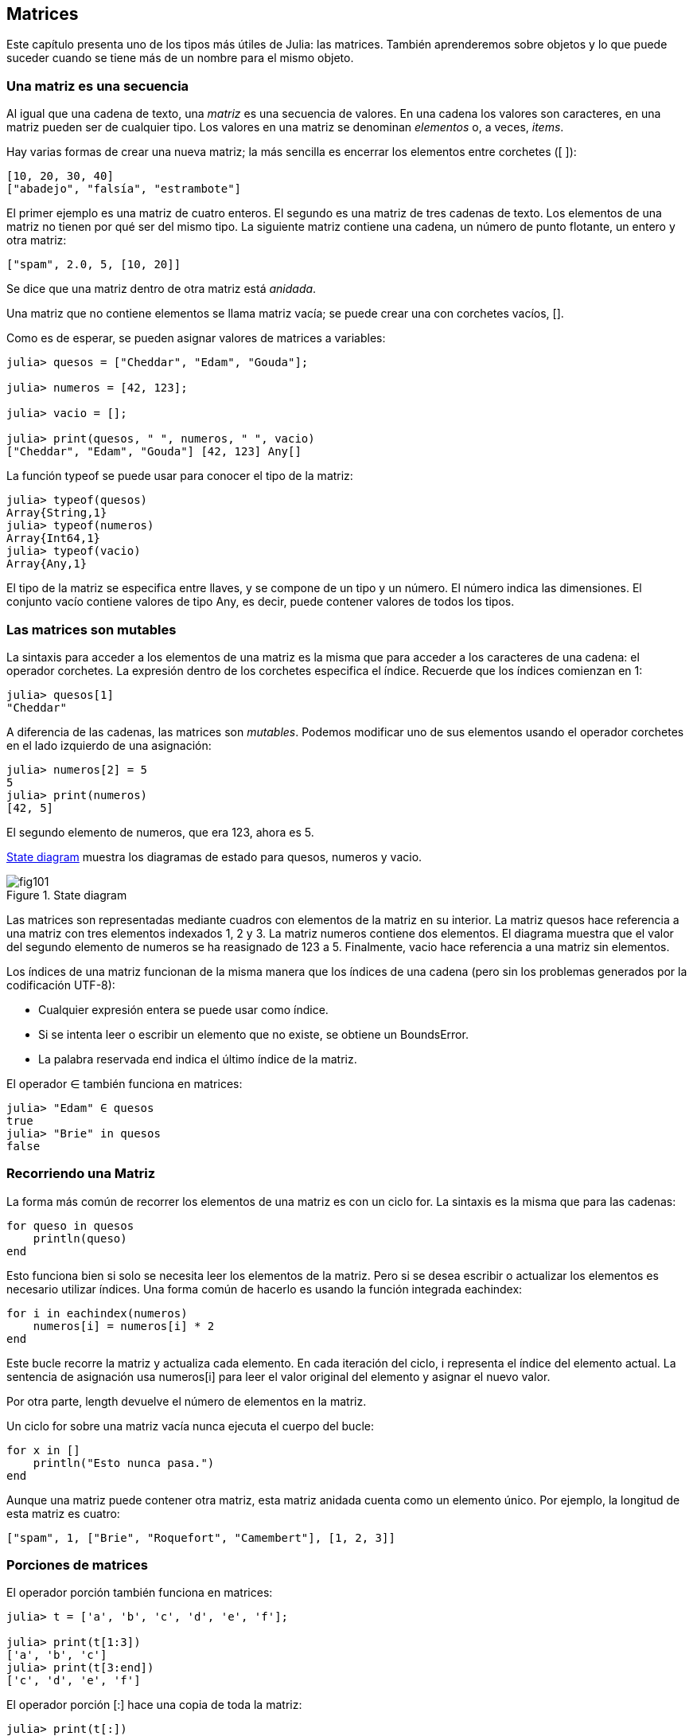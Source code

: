 [[chap10]]
== Matrices

Este capítulo presenta uno de los tipos más útiles de Julia: las matrices. También aprenderemos sobre objetos y lo que puede suceder cuando se tiene más de un nombre para el mismo objeto.

=== Una matriz es una secuencia

Al igual que una cadena de texto, una _matriz_ es una secuencia de valores. En una cadena los valores son caracteres, en una matriz pueden ser de cualquier tipo. Los valores en una matriz se denominan _elementos_ o, a veces, _items_.
(((array)))(((element)))(((item)))

Hay varias formas de crear una nueva matriz; la más sencilla es encerrar los elementos entre corchetes (+[ ]+):
(((bracket operator)))

[source,julia]
----
[10, 20, 30, 40]
["abadejo", "falsía", "estrambote"]
----

El primer ejemplo es una matriz de cuatro enteros. El segundo es una matriz de tres cadenas de texto. Los elementos de una matriz no tienen por qué ser del mismo tipo. La siguiente matriz contiene una cadena, un número de punto flotante, un entero y otra matriz:

[source,julia]
----
["spam", 2.0, 5, [10, 20]]
----

Se dice que una matriz dentro de otra matriz está _anidada_.
(((nested)))

Una matriz que no contiene elementos se llama matriz vacía; se puede crear una con corchetes vacíos, +[]+.
(((empty array)))

Como es de esperar, se pueden asignar valores de matrices a variables:

[source,@julia-repl-test chap10]
----
julia> quesos = ["Cheddar", "Edam", "Gouda"];

julia> numeros = [42, 123];

julia> vacio = [];

julia> print(quesos, " ", numeros, " ", vacio)
["Cheddar", "Edam", "Gouda"] [42, 123] Any[]
----

La función +typeof+ se puede usar para conocer el tipo de la matriz:
(((typeof)))

[source,@julia-repl-test chap10]
----
julia> typeof(quesos)
Array{String,1}
julia> typeof(numeros)
Array{Int64,1}
julia> typeof(vacio)
Array{Any,1}
----

El tipo de la matriz se especifica entre llaves, y se compone de un tipo y un número. El número indica las dimensiones. El conjunto +vacío+ contiene valores de tipo +Any+, es decir, puede contener valores de todos los tipos.
(((Array)))((("type", "Base", "Array", see="Array")))(((Any)))((("type", "Base", "Any", see="Any")))


=== Las matrices son mutables

La sintaxis para acceder a los elementos de una matriz es la misma que para acceder a los caracteres de una cadena: el operador corchetes. La expresión dentro de los corchetes especifica el índice. Recuerde que los índices comienzan en 1:
(((bracket operator)))(((index)))

[source,@julia-repl-test chap10]
----
julia> quesos[1]
"Cheddar"
----

A diferencia de las cadenas, las matrices son _mutables_. Podemos modificar uno de sus elementos usando el operador corchetes en el lado izquierdo de una asignación:

(((mutable)))(((assignment statement)))

[source,@julia-repl-test chap10]
----
julia> numeros[2] = 5
5
julia> print(numeros)
[42, 5]
----

El segundo elemento de +numeros+, que era 123, ahora es 5.

<<fig10-1>> muestra los diagramas de estado para +quesos+, +numeros+ y +vacio+.
(((state diagram)))

[[fig10-1]]
.State diagram
image::images/fig101.svg[]

Las matrices son representadas mediante cuadros con elementos de la matriz en su interior. La matriz +quesos+ hace referencia a una matriz con tres elementos indexados +1+, +2+ y +3+. La matriz +numeros+ contiene dos elementos. El diagrama muestra que el valor del segundo elemento de +numeros+ se ha reasignado de +123+ a +5+. Finalmente, +vacio+ hace referencia a una matriz sin elementos.

Los índices de una matriz funcionan de la misma manera que los índices de una cadena (pero sin los problemas generados por la codificación UTF-8):

* Cualquier expresión entera se puede usar como índice.

* Si se intenta leer o escribir un elemento que no existe, se obtiene un +BoundsError+.

* La palabra reservada +end+ indica el último índice de la matriz.
(((end)))

El operador +∈+ también funciona en matrices:
(((in)))

[source,@julia-repl-test chap10]
----
julia> "Edam" ∈ quesos
true
julia> "Brie" in quesos
false
----


=== Recorriendo una Matriz

La forma más común de recorrer los elementos de una matriz es con un ciclo +for+. La sintaxis es la misma que para las cadenas:
(((traversal)))(((for statement)))

[source,@julia-setup chap10]
----
for queso in quesos
    println(queso)
end
----

Esto funciona bien si solo se necesita leer los elementos de la matriz. Pero si se desea escribir o actualizar los elementos es necesario utilizar índices. Una forma común de hacerlo es usando la función integrada +eachindex+:
(((eachindex)))((("function", "Base", "eachindex", see="eachindex")))

[source,@julia-setup chap10]
----
for i in eachindex(numeros)
    numeros[i] = numeros[i] * 2
end
----

Este bucle recorre la matriz y actualiza cada elemento. En cada iteración del ciclo, +i+ representa el índice del elemento actual. La sentencia de asignación usa +numeros[i]+ para leer el valor original del elemento y asignar el nuevo valor.

Por otra parte, +length+ devuelve el número de elementos en la matriz.

Un ciclo +for+ sobre una matriz vacía nunca ejecuta el cuerpo del bucle:
(((empty array)))

[source,@julia-setup]
----
for x in []
    println("Esto nunca pasa.")
end
----

Aunque una matriz puede contener otra matriz, esta matriz anidada cuenta como un elemento único. Por ejemplo, la longitud de esta matriz es cuatro:

[source,@julia-setup]
----
["spam", 1, ["Brie", "Roquefort", "Camembert"], [1, 2, 3]]
----


=== Porciones de matrices

El operador porción también funciona en matrices:
(((slice operator)))((("operator", "Base", "[:]", see="slice operator")))((("[:]", see="slice operator")))

[source,@julia-repl-test chap10]
----
julia> t = ['a', 'b', 'c', 'd', 'e', 'f'];

julia> print(t[1:3])
['a', 'b', 'c']
julia> print(t[3:end])
['c', 'd', 'e', 'f']
----

El operador porción +[:]+ hace una copia de toda la matriz:
(((copy)))

[source,@julia-repl-test chap10]
----
julia> print(t[:])
['a', 'b', 'c', 'd', 'e', 'f']
----

Como las matrices son mutables, es útil hacer una copia antes de realizar operaciones que las modifiquen.

Un operador porción en el lado izquierdo de una asignación puede actualizar varios elementos:

[source,@julia-repl-test chap10]
----
julia> t[2:3] = ['x', 'y'];

julia> print(t)
['a', 'x', 'y', 'd', 'e', 'f']
----


=== Librería de Matrices

Julia tiene funciones integradas que operan en matrices. Por ejemplo, +push!+ agrega un nuevo elemento al final de una matriz:
(((push!)))((("function", "Base", "push!", see="push!")))

[source,@julia-repl-test chap10]
----
julia> t = ['a', 'b', 'c'];

julia> push!(t, 'd');

julia> print(t)
['a', 'b', 'c', 'd']
----

+append!+ agrega elementos de una matriz al final de otra:
(((append!)))((("function", "Base", "append!", see="append!")))

[source,@julia-repl-test chap10]
----
julia> t1 = ['a', 'b', 'c'];

julia> t2 = ['d', 'e'];

julia> append!(t1, t2);

julia> print(t1)
['a', 'b', 'c', 'd', 'e']
----

En este ejemplo +t2+ no es modificado.

+sort!+ ordena los elementos de una matriz de menor a mayor:
(((sort!)))((("function", "Base", "sort!", see="sort!")))

[source,@julia-repl-test chap10]
----
julia> t = ['d', 'c', 'e', 'b', 'a'];

julia> sort!(t);

julia> print(t)
['a', 'b', 'c', 'd', 'e']
----

+sort+ devuelve una copia ordenada de los elementos de la matriz:
(((sort)))((("function", "Base", "sort", see="sort")))

[source,@julia-repl-test chap10]
----
julia> t1 = ['d', 'c', 'e', 'b', 'a'];

julia> t2 = sort(t1);

julia> print(t1)
['d', 'c', 'e', 'b', 'a']
julia> print(t2)
['a', 'b', 'c', 'd', 'e']
----

[NOTE]
====
Como convención en Julia, se agrega +!+ a los nombres de las funciones que modifican sus argumentos.
(((!)))
====


=== Mapear, Filtrar y Reducir

Para sumar todos los números en una matriz se puede usar un ciclo como este:

[source,@julia-setup]
----
function sumartodo(t)
    total = 0
    for x in t
        total += x
    end
    total
end
----

+total+ se inicializa en 0. En cada iteración, con +pass:[+=]+ se añade un elemento de la matriz a la suma total. El operador +pass:[+=]+ es una forma simple de actualizar esta variable. Esta _sentencia de asignación aumentada_,
(((augmented assignment statement)))(((pass:[+=])))((("operator", "Base", "pass:[+=]", see="pass:[+=]")))

[source,julia]
----
total += x
----

es equivalente a 

[source,julia]
----
total = total + x
----

A medida que se ejecuta el ciclo, +total+ acumula la suma de los elementos. A veces se denomina _acumulador_ a una variable utilizada de esta manera.
(((accumulator)))

Sumar los elementos de una matriz es una operación tan común que Julia tiene una función integrada para ello, +sum+:
(((sum)))((("function", "Base", "sum", see="sum")))

[source,@julia-repl-test]
----
julia> t = [1, 2, 3, 4];

julia> sum(t)
10
----

Una operación como esta, que combina una secuencia de elementos en un solo valor a veces se denomina _operación de reducción_.
(((reduce operation)))

Es común querer recorrer una matriz mientras se construye otra. Por ejemplo, la siguiente función toma una matriz de cadenas y devuelve una nueva matriz que contiene las mismas cadenas pero en mayúsculas:
(((capitalizeall)))((("function", "programmer-defined", "capitalizeall", see="capitalizeall")))(((uppercase)))

[source,@julia-setup]
----
function todoenmayusculas(t)
    res = []
    for s in t
        push!(res, uppercase(s))
    end
    res
end
----

+res+ se inicializa con una matriz vacía, y en cada iteración se le agrega un nuevo elemento. De esta manera, +res+ es otro tipo de acumulador.

Una operación como +todoenmayusculas+ a veces se denomina _mapeo_ porque "asigna" una función (en este caso +uppercase+) a cada uno de los elementos de una secuencia.
(((map)))

Otra operación común es seleccionar solo algunos de los elementos de una matriz y devolver una submatriz. Por ejemplo, la siguiente función toma una matriz de cadenas y devuelve una matriz que contiene solamente las cadenas en mayúsculas:
(((onlyupper)))((("function", "programmer-defined", "onlyupper", see="onlyupper")))

[source,@julia-setup]
----
function solomayusculas(t)
    res = []
    for s in t
        if s == uppercase(s)
            push!(res, s)
        end
    end
    res
end
----

Operaciones como +solomayusculas+ se llaman _filtro_ porque seleccionan solo algunos elementos, filtrando otros.
(((filter)))

Las operaciones de matriz más comunes son una combinación de mapeo, filtro y reducción.


=== Sintaxis de punto

Para cada operador binario, como por ejemplo +pass:[^]+, existe un _operador punto_ correspondiente pass:[<code>.^</code>] que automaticamente define la operación +pass:[^]+ para cada elemento de una matriz. Por ejemplo, pass:[<code>&#91;1, 2, 3&#93; ^ 3</code>] no está definido, pero pass:[<code>&#91;1, 2, 3&#93; .^ 3</code>] se define como el resultado de realizar la operación +pass:[^]+ en cada elemento pass:[<code>&#91;1^3, 2^3, 3^3&#93;</code>]:
(((dot operator)))((("operator", "Base", ".", see="dot operator")))(((".", see="dot operator")))

[source,@julia-repl-test]
----
julia> print([1, 2, 3] .^ 3)
[1, 8, 27]
----

Cualquier función +f+ de Julia puede ser aplicada a cada elemento de cualquier matriz con la _sintaxis de punto_. Por ejemplo, para poner en mayúsculas una matriz de cadenas, no es necesario un bucle explícito:
(((dot syntax)))

[source,@julia-repl-test]
----
julia> t = uppercase.(["abc", "def", "ghi"]);

julia> print(t)
["ABC", "DEF", "GHI"]
----

Esta es una forma elegante de crear un mapeo. Siguiendo esta lógica, la función +todoenmayusculas+ puede implementarse con una línea:
(((capitalizeall)))

[source,@julia-setup]
----
function todoenmayusculas(t)
    uppercase.(t)
end
----


=== Deleting (Inserting) Elements

Hay varias formas de eliminar elementos de una matriz. Si se conoce el índice del elemento que se desea eliminar, se puede usar +splice!+:
(((splice!)))((("function", "Base", "splice!", see="splice!")))

[source,@julia-repl-test]
----
julia> t = ['a', 'b', 'c'];

julia> splice!(t, 2)
'b': ASCII/Unicode U+0062 (category Ll: Letter, lowercase)
julia> print(t)
['a', 'c']
----

+splice!+ modifies the array and returns the element that was removed.

+pop!+ deletes and returns the last element:
(((pop!)))((("function", "Base", "pop!", see="pop!")))

[source,@julia-repl-test]
----
julia> t = ['a', 'b', 'c'];

julia> pop!(t)
'c': ASCII/Unicode U+0063 (category Ll: Letter, lowercase)
julia> print(t)
['a', 'b']
----

+popfirst!+ deletes and returns the first element:
(((popfirst!)))((("function", "Base", "popfirst!", see="popfirst!")))

[source,@julia-repl-test]
----
julia> t = ['a', 'b', 'c'];

julia> popfirst!(t)
'a': ASCII/Unicode U+0061 (category Ll: Letter, lowercase)
julia> print(t)
['b', 'c']
----

The functions +pushfirst!+ and +push!+ insert an element at the beginning, respectively at the end of the array.
(((pushfirst!)))((("function", "Base", "pushfirst!", see="pushfirst!")))(((push!)))

If you don’t need the removed value, you can use the function +deleteat!+:
(((deleteat!)))((("function", "Base", "deleteat!", see="deleteat!")))

[source,@julia-repl-test]
----
julia> t = ['a', 'b', 'c'];

julia> print(deleteat!(t, 2))
['a', 'c']
----

The function +insert!+ inserts an element at a given index:
(((insert!)))((("function", "Base", "insert!", see="insert!")))

[source,@julia-repl-test]
----
julia> t = ['a', 'b', 'c'];

julia> print(insert!(t, 2, 'x'))
['a', 'x', 'b', 'c']
----


=== Arrays and Strings

A string is a sequence of characters and an array is a sequence of values, but an array of characters is not the same as a string. To convert from a string to an array of characters, you can use the function +collect+:
(((collect)))((("function", "Base", "collect", see="collect")))

[source,@julia-repl-test]
----
julia> t = collect("spam");

julia> print(t)
['s', 'p', 'a', 'm']
----

The +collect+ function breaks a string or another sequence into individual elements.

If you want to break a string into words, you can use the +split+ function:
(((split)))((("function", "Base", "split", see="split")))

[source,@julia-repl-test]
----
julia> t = split("pining for the fjords");

julia> print(t)
SubString{String}["pining", "for", "the", "fjords"]
----

An _optional argument_ called a _delimiter_ specifies which characters to use as word boundaries. The following example uses a hyphen as a delimiter:
(((optional argument)))(((delimiter)))

[source,@julia-repl-test]
----
julia> t = split("spam-spam-spam", '-');

julia> print(t)
SubString{String}["spam", "spam", "spam"]
----

+join+ is the inverse of +split+. It takes an array of strings and concatenates the elements:
(((join)))((("function", "Base", "join", see="join")))

[source,@julia-repl-test]
----
julia> t = ["pining", "for", "the", "fjords"];

julia> s = join(t, ' ')
"pining for the fjords"
----

In this case the delimiter is a space character. To concatenate strings without spaces, you don't specify a delimiter.


=== Objects and Values

An _object_ is something a variable can refer to. Until now, you could use “object” and “value” interchangeably.
(((object)))(((variable)))(((value)))

If we run these assignment statements:

[source,julia]
----
a = "banana"
b = "banana"
----

We know that +a+ and +b+ both refer to a string, but we don’t know whether they refer to the _same_ string. There are two possible states, shown in Figure 10-2.
(((state diagram)))

.State diagrams.
image::images/fig102.svg[]


In one case, +a+ and +b+ refer to two different objects that have the same value. In the second case, they refer to the same object.

To check whether two variables refer to the same object, you can use the +≡+ (*+\equiv TAB+*) or +===+ operator.
(((≡)))((("operator", "Base", "≡", see="≡")))((("===", see="≡")))

[source,@julia-repl-test]
----
julia> a = "banana"
"banana"
julia> b = "banana"
"banana"
julia> a ≡ b
true
----

In this example, Julia only created one string object, and both +a+ and +b+ refer to it. But when you create two arrays, you get two objects:

[source,@julia-repl-test]
----
julia> a = [1, 2, 3];

julia> b = [1, 2, 3];

julia> a ≡ b
false
----

So the state diagram looks like <<fig10-3>>.
(((state diagram)))

[[fig10-3]]
.State diagram
image::images/fig103.svg[]


In this case we would say that the two arrays are _equivalent_, because they have the same elements, but not _identical_, because they are not the same object. If two objects are identical, they are also equivalent, but if they are equivalent, they are not necessarily identical.
(((equivalent)))(((identical)))

To be precise an object has a value. If you evaluate +[1, 2, 3]+, you get an array object whose value is a sequence of integers. If another array has the same elements, we say it has the same value, but it is not the same object.


=== Aliasing

If +a+ refers to an object and you assign +b = a+, then both variables refer to the same object:

[source,@julia-repl-test chap10]
----
julia> a = [1, 2, 3];

julia> b = a;

julia> b ≡ a
true
----

The state diagram looks like <<fig10-4>>.

[[fig10-4]]
.State diagram
image::images/fig104.svg[]


The association of a variable with an object is called a _reference_. In this example, there are two references to the same object.
(((reference)))

An object with more than one reference has more than one name, so we say that the object is _aliased_.
(((aliased)))

If the aliased object is mutable, changes made with one alias affect the other:
(((mutable)))

[source,@julia-repl-test chap10]
----
julia> b[1] = 42
42
julia> print(a)
[42, 2, 3]
----

[WARNING]
====
Although this behavior can be useful, it is error-prone. In general, it is safer to avoid aliasing when you are working with mutable objects.
====

For immutable objects like strings, aliasing is not as much of a problem. In this example:

[source,@julia-setup]
----
a = "banana"
b = "banana"
----

It almost never makes a difference whether +a+ and +b+ refer to the same string or not.


=== Array Arguments

When you pass an array to a function, the function gets a reference to the array. If the function modifies the array, the caller sees the change. For example, +deletehead!+ removes the first element from an array:
(((deletehead!)))((("function", "programmer-defined", "deletehead!", see="deletehead!")))(((popfirst!)))

[source,@julia-setup chap10]
----
function deletehead!(t)
    popfirst!(t)
end
----

Here’s how it is used:

[source,@julia-repl-test chap10]
----
julia> letters = ['a', 'b', 'c'];

julia> deletehead!(letters);

julia> print(letters)
['b', 'c']
----

The parameter +t+ and the variable +letters+ are aliases for the same object. The stack diagram looks like <<fig10-5>>.
(((stack diagram)))

[[fig10-5]]
.Stack diagram
image::images/fig105.svg[]

Since the array is shared by two frames, I drew it between them.

It is important to distinguish between operations that modify arrays and operations that create new arrays. For example, +push!+ modifies an array, but +vcat+ creates a new array.
(((push!)))(((vcat)))((("function", "Base", "vcat", see="vcat")))

Here’s an example using +push!+:

[source,@julia-repl-test chap10]
----
julia> t1 = [1, 2];

julia> t2 = push!(t1, 3);

julia> print(t1)
[1, 2, 3]
----

+t2+ is an alias of +t1+.

Here’s an example using +vcat+:

[source,@julia-repl-test chap10]
----
julia> t3 = vcat(t1, [4]);

julia> print(t1)
[1, 2, 3]
julia> print(t3)
[1, 2, 3, 4]
----

The result of +vcat+ is a new array, and the original array is unchanged.

This difference is important when you write functions that are supposed to modify arrays.

For example, this function _does not_ delete the head of a array:
(((baddeletehead)))((("function", "programmer-defined", "baddeletehead", see="baddeletehead")))

[source,@julia-setup chap10]
----
function baddeletehead(t)
    t = t[2:end]                # WRONG!
end
----

The slice operator creates a new array and the assignment makes +t+ refer to it, but that doesn’t affect the caller.
(((slice operator)))

[source,@julia-repl-test chap10]
----
julia> t4 = baddeletehead(t3);

julia> print(t3)
[1, 2, 3, 4]
julia> print(t4)
[2, 3, 4]
----

At the beginning of +baddeletehead+, +t+ and +t3+ refer to the same array. At the end, +t+ refers to a new array, but +t3+ still refers to the original, unmodified array.

An alternative is to write a function that creates and returns a new array. For example, +tail+ returns all but the first element of an array:
(((tail)))((("function", "programmer-defined", "tail", see="tail")))

[source,@julia-setup chap10]
----
function tail(t)
    t[2:end]
end
----

This function leaves the original array unmodified. Here’s how it is used:

[source,@julia-repl-test chap10]
----
julia> letters = ['a', 'b', 'c'];

julia> rest = tail(letters);

julia> print(rest)
['b', 'c']
----


=== Debugging

Careless use of arrays (and other mutable objects) can lead to long hours of debugging. Here are some common pitfalls and ways to avoid them:
(((debugging)))

* Most array functions modify the argument. This is the opposite of the string functions, which return a new string and leave the original alone.
+
If you are used to writing string code like this:
(((strip)))(((sort!)))
+
[source,julia]
----
new_word = strip(word)
----
+
It is tempting to write array code like this:
+
[source,julia]
----
t2 = sort!(t1)
----
+
Because +sort!+ returns the modified original array +t1+, +t2+ is an alias of +t1+.
+
[TIP]
====
Before using array functions and operators, you should read the documentation carefully and then test them in interactive mode.
====

* Pick an idiom and stick with it.
+
Part of the problem with arrays is that there are too many ways to do things. For example, to remove an element from an array, you can use +pop!+, +popfirst!+, +delete_at+, or even a slice assignment. To add an element, you can use +push!+, +pushfirst!+, +insert!+ or +vcat+. Assuming that +t+ is an array and +x+ is an array element, these are correct:
(((push!)))(((pushfirst!)))(((insert!)))(((vcat)))
+
[source,julia]
----
insert!(t, 4, x)
push!(t, x)
append!(t, [x])
----
+
And these are wrong:
+
[source,julia]
----
insert!(t, 4, [x])         # WRONG!
push!(t, [x])              # WRONG!
vcat(t, [x])               # WRONG!
----

* Make copies to avoid aliasing.
+
If you want to use a function like +sort!+ that modifies the argument, but you need to keep the original array as well, you can make a copy:
(((sort!)))
+
[source,@julia-repl-test chap10]
----
julia> t = [3, 1, 2];

julia> t2 = t[:]; # t2 = copy(t)

julia> sort!(t2);

julia> print(t)
[3, 1, 2]
julia> print(t2)
[1, 2, 3]
----
+
In this example you could also use the built-in function +sort+, which returns a new, sorted array and leaves the original alone:
(((sort)))
+
[source,@julia-repl-test chap10]
----
julia> t2 = sort(t);

julia> println(t)
[3, 1, 2]
julia> println(t2)
[1, 2, 3]
----


=== Glossary

array::
A sequence of values.
(((array)))

element::
One of the values in an array (or other sequence), also called items.
(((element)))

nested array::
An array that is an element of another array.
(((nested array)))

accumulator::
A variable used in a loop to add up or accumulate a result.
(((accumulator)))

augmented assignment::
A statement that updates the value of a variable using an operator like +=+.
(((augmented assignment)))

dot operator::
Binary operator that is applied element-by-element to arrays.
(((dot operator)))

dot syntax::
Syntax used to apply a function elementwise to any array.
(((dot syntax)))

reduce operation::
A processing pattern that traverses a sequence and accumulates the elements into a single result.
(((reduce operation)))

map::
A processing pattern that traverses a sequence and performs an operation on each element.
(((map)))

filter::
A processing pattern that traverses a sequence and selects the elements that satisfy some criterion.
(((filter)))

object::
Something a variable can refer to. An object has a type and a value.
(((object)))

equivalent::
Having the same value.
(((equivalent)))

identical::
Being the same object (which implies equivalence).
(((identical)))

reference::
The association between a variable and its value.
(((reference)))

aliasing::
A circumstance where two or more variables refer to the same object.
(((aliasing)))

optional arguments::
arguments that are not required.
(((optional arguments)))

delimiter::
A character or string used to indicate where a string should be split.
(((delimiter)))


=== Exercises

[source,@julia-eval chap10]
----
function nestedsum(t)
  total = 0
  for nested in t
    total += sum(nested)
  end
  total
end;

function cumulsum(t)
  total = 0
  res = []
  for x in t
    total += x
    push!(res, total)
  end
  res
end;

function interior(t)
  t[2:end-1]
end;

function interior!(t)
  popfirst!(t)
  pop!(t)
  nothing
end;

function issort(t)
  t == sort(t)
end;
----

[[ex10-1]]
==== Exercise 10-1

Write a function called +nestedsum+ that takes an array of arrays of integers and adds up the elements from all of the nested arrays. For example:
(((nestedsum)))((("function", "programmer-defined", "nestedsum", see="nestedsum")))

[source,@julia-repl-test chap10]
----
julia> t = [[1, 2], [3], [4, 5, 6]];

julia> nestedsum(t)
21
----

[[ex10-2]]
==== Exercise 10-2

Write a function called +cumulsum+ that takes an array of numbers and returns the cumulative sum; that is, a new array where the latexmath:[\(i\)]th element is the sum of the first latexmath:[\(i\)] elements from the original array. For example:
(((cumulsum)))((("function", "programmer-defined", "cumulsum", see="cumulsum")))

[source,@julia-repl-test chap10]
----
julia> t = [1, 2, 3];

julia> print(cumulsum(t))
Any[1, 3, 6]
----

[[ex10-3]]
==== Exercise 10-3

Write a function called +interior+ that takes an array and returns a new array that contains all but the first and last elements. For example:
(((interior)))((("function", "programmer-defined", "interior", see="interior")))

[source,@julia-repl-test chap10]
----
julia> t = [1, 2, 3, 4];

julia> print(interior(t))
[2, 3]
----

[[ex10-4]]
==== Exercise 10-4

Write a function called +interior!+ that takes an array, modifies it by removing the first and last elements, and returns +nothing+. For example:
(((interior!)))((("function", "programmer-defined", "interior!", see="interior!")))

[source,@julia-repl-test chap10]
----
julia> t = [1, 2, 3, 4];

julia> interior!(t)

julia> print(t)
[2, 3]
----

[[ex10-5]]
==== Exercise 10-5

Write a function called +issort+ that takes an array as a parameter and returns +true+ if the array is sorted in ascending order and +false+ otherwise. For example:
(((issort)))((("function", "programmer-defined", "issort", see="issort")))

[source,@julia-repl-test chap10]
----
julia> issort([1, 2, 2])
true
julia> issort(['b', 'a'])
false
----

[[ex10-6]]
==== Exercise 10-6

Two words are anagrams if you can rearrange the letters from one to spell the other. Write a function called +isanagram+ that takes two strings and returns +true+ if they are anagrams.
(((isanagram)))((("function", "programmer-defined", "isanagram", see="isanagram")))

[[ex10-7]]
==== Exercise 10-7

Write a function called +hasduplicates+ that takes an array and returns +true+ if there is any element that appears more than once. It should not modify the original array.
(((hasduplicates)))((("function", "programmer-defined", "hasduplicates", see="hasduplicates")))

[[ex10-8]]
==== Exercise 10-8

This exercise pertains to the so-called Birthday Paradox, which you can read about at https://en.wikipedia.org/wiki/Birthday_paradox.
(((Birthday paradox)))

If there are 23 students in your class, what are the chances that two of you have the same birthday? You can estimate this probability by generating random samples of 23 birthdays and checking for matches.
(((rand)))((("function", "Base", "rand", see="rand")))

[TIP]
====
You can generate random birthdays with +rand(1:365)+.
====

[[ex10-9]]
==== Exercise 10-9

Write a function that reads the file +palabras.txt+ and builds an array with one element per word. Write two versions of this function, one using +push!+ and the other using the idiom +t = [pass:[t...], x]+. Which one takes longer to run? Why?
(((push!)))

[[ex10-10]]
==== Exercise 10-10

To check whether a word is in the word array, you could use the +∈+ operator, but it would be slow because it searches through the words in order.

Because the words are in alphabetical order, we can speed things up with a bisection search (also known as binary search), which is similar to what you do when you look a word up in the dictionary. You start in the middle and check to see whether the word you are looking for comes before the word in the middle of the array. If so, you search the first half of the array the same way. Otherwise you search the second half.

Either way, you cut the remaining search space in half. If the word array has 113,809 words, it will take about 17 steps to find the word or conclude that it’s not there.

Write a function called +inbisect+ that takes a sorted array and a target value and returns +true+ if the word is in the array and +false+ if it’s not.
(((inbisect)))((("function", "programmer-defined", "inbisect", see="inbisect")))

[[ex10-11]]
==== Exercise 10-11

Two words are a “reverse pair” if each is the reverse of the other. Write a program +reversepairs+ that finds all the reverse pairs in the word array.
(((reversepairs)))((("function", "programmer-defined", "reversepairs", see="reversepairs")))

[[ex10-12]]
==== Exercise 10-12

Two words “interlock” if taking alternating letters from each forms a new word. For example, “shoe” and “cold” interlock to form “schooled”.
(((interlock)))

Credit: This exercise is inspired by an example at http://puzzlers.org.

. Write a program that finds all pairs of words that interlock.
+
[TIP]
====
Don’t enumerate all pairs!
====

. Can you find any words that are three-way interlocked; that is, every third letter forms a word, starting from the first, second or third?

